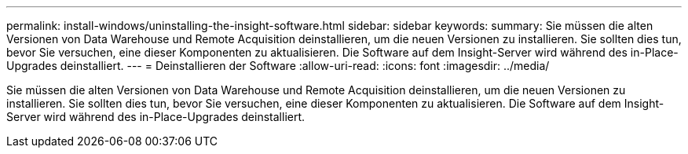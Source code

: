 ---
permalink: install-windows/uninstalling-the-insight-software.html 
sidebar: sidebar 
keywords:  
summary: Sie müssen die alten Versionen von Data Warehouse und Remote Acquisition deinstallieren, um die neuen Versionen zu installieren. Sie sollten dies tun, bevor Sie versuchen, eine dieser Komponenten zu aktualisieren. Die Software auf dem Insight-Server wird während des in-Place-Upgrades deinstalliert. 
---
= Deinstallieren der Software
:allow-uri-read: 
:icons: font
:imagesdir: ../media/


[role="lead"]
Sie müssen die alten Versionen von Data Warehouse und Remote Acquisition deinstallieren, um die neuen Versionen zu installieren. Sie sollten dies tun, bevor Sie versuchen, eine dieser Komponenten zu aktualisieren. Die Software auf dem Insight-Server wird während des in-Place-Upgrades deinstalliert.
